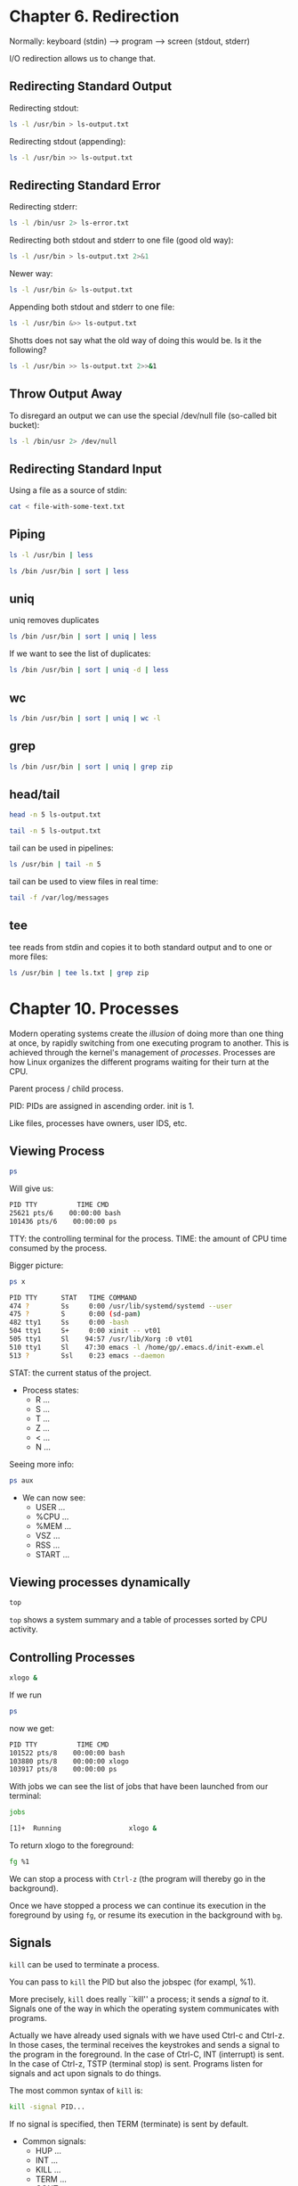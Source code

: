 * Chapter 6. Redirection
Normally: keyboard (stdin) --> program ---> screen (stdout, stderr)

I/O redirection allows us to change that.
** Redirecting Standard Output
Redirecting stdout:
#+begin_src bash
  ls -l /usr/bin > ls-output.txt
#+end_src

Redirecting stdout (appending):
#+begin_src bash
  ls -l /usr/bin >> ls-output.txt
#+end_src
** Redirecting Standard Error
Redirecting stderr:
#+begin_src bash
  ls -l /bin/usr 2> ls-error.txt
#+end_src

Redirecting both stdout and stderr to one file (good old way):
#+begin_src bash
  ls -l /usr/bin > ls-output.txt 2>&1
#+end_src
Newer way:
#+begin_src bash
  ls -l /usr/bin &> ls-output.txt
#+end_src

Appending both stdout and stderr to one file:
#+begin_src bash
  ls -l /usr/bin &>> ls-output.txt
#+end_src
Shotts does not say what the old way of doing this would be. Is it the
following?
#+begin_src bash
  ls -l /usr/bin >> ls-output.txt 2>>&1
#+end_src
** Throw Output Away
To disregard an output we can use the special /dev/null file
(so-called bit bucket):
#+begin_src bash
  ls -l /bin/usr 2> /dev/null
#+end_src
** Redirecting Standard Input
Using a file as a source of stdin:
#+begin_src bash
  cat < file-with-some-text.txt
#+end_src
** Piping
#+begin_src bash
  ls -l /usr/bin | less
#+end_src

#+begin_src bash
  ls /bin /usr/bin | sort | less
#+end_src
** uniq
uniq removes duplicates
#+begin_src bash
  ls /bin /usr/bin | sort | uniq | less
#+end_src
If we want to see the list of duplicates:
#+begin_src bash
  ls /bin /usr/bin | sort | uniq -d | less
#+end_src
** wc
#+begin_src bash
  ls /bin /usr/bin | sort | uniq | wc -l
#+end_src
** grep
#+begin_src bash
  ls /bin /usr/bin | sort | uniq | grep zip
#+end_src
** head/tail
#+begin_src bash
  head -n 5 ls-output.txt
#+end_src
#+begin_src bash
  tail -n 5 ls-output.txt
#+end_src
tail can be used in pipelines:
#+begin_src bash
  ls /usr/bin | tail -n 5
#+end_src
tail can be used to view files in real time:
#+begin_src bash
  tail -f /var/log/messages
#+end_src
** tee
tee reads from stdin and copies it to both standard output and to one
or more files:
#+begin_src bash
  ls /usr/bin | tee ls.txt | grep zip
#+end_src
* Chapter 10. Processes
Modern operating systems create the /illusion/ of doing more than one
thing at once, by rapidly switching from one executing program to
another. This is achieved through the kernel's management of
/processes/. Processes are how Linux organizes the different programs
waiting for their turn at the CPU.

Parent process / child process.

PID: PIDs are assigned in ascending order. init is 1.

Like files, processes have owners, user IDS, etc.
** Viewing Process
#+begin_src bash
  ps
#+end_src

Will give us:
#+begin_src bash
  PID TTY          TIME CMD
  25621 pts/6    00:00:00 bash
  101436 pts/6    00:00:00 ps
#+end_src

TTY: the controlling terminal for the process.
TIME: the amount of CPU time consumed by the process.

Bigger picture:
#+begin_src bash
  ps x
#+end_src

#+begin_src bash
  PID TTY      STAT   TIME COMMAND
  474 ?        Ss     0:00 /usr/lib/systemd/systemd --user
  475 ?        S      0:00 (sd-pam)
  482 tty1     Ss     0:00 -bash
  504 tty1     S+     0:00 xinit -- vt01
  505 tty1     Sl    94:57 /usr/lib/Xorg :0 vt01
  510 tty1     Sl    47:30 emacs -l /home/gp/.emacs.d/init-exwm.el
  513 ?        Ssl    0:23 emacs --daemon
#+end_src
STAT: the current status of the project.

- Process states:
  - R ...
  - S ...
  - T ...
  - Z ...
  - < ...
  - N ...

Seeing more info:
#+begin_src bash
  ps aux
#+end_src
- We can now see:
  - USER ...
  - %CPU  ...
  - %MEM  ...
  - VSZ  ...
  - RSS  ...
  - START  ...
** Viewing processes dynamically
#+begin_src bash
  top
#+end_src
~top~ shows a system summary and a table of processes sorted by CPU
activity.
** Controlling Processes
#+begin_src bash
xlogo &
#+end_src
If we run
#+begin_src bash
  ps
#+end_src
now we get:
#+begin_src bash
 PID TTY          TIME CMD
 101522 pts/8    00:00:00 bash
 103880 pts/8    00:00:00 xlogo
 103917 pts/8    00:00:00 ps
#+end_src

With jobs we can see the list of jobs that have been launched from our terminal:
#+begin_src bash
  jobs
#+end_src
#+begin_src bash
  [1]+  Running                 xlogo &
#+end_src
To return xlogo to the foreground:
#+begin_src bash
  fg %1
#+end_src

We can stop a process with ~Ctrl-z~ (the program will thereby go in
the background).

Once we have stopped a process we can continue its execution in the
foreground by using ~fg~, or resume its execution in the background with ~bg~.
** Signals
~kill~ can be used to terminate a process.

You can pass to ~kill~ the PID but also the jobspec (for exampl, %1).

More precisely, ~kill~ does really ``kill'' a process; it sends a
/signal/ to it. Signals one of the way in which the operating system
communicates with programs.

Actually we have already used signals with we have used Ctrl-c and
Ctrl-z. In those cases, the terminal receives the keystrokes and sends
a signal to the program in the foreground. In the case of Ctrl-C, INT
(interrupt) is sent. In the case of Ctrl-z, TSTP (terminal stop) is
sent. Programs listen for signals and act upon signals to do things.

The most common syntax of ~kill~ is:
#+begin_src bash
  kill -signal PID...
#+end_src

If no signal is specified, then TERM (terminate) is sent by default.

- Common signals:
  - HUP ...
  - INT ...
  - KILL ...
  - TERM ...
  - CONT ...
  - STOP ...
  - TSTP ...
  - QUIT
  - SEGV
  - WINCH

killing multiple processes:
#+begin_quote
killall [-u user] [-signal] name...
#+end_quote

- Some other important commands:
  - pstree
  - vmstat
  - xload
  - tload
* Chapter 24. Writing Your First Script
Save hello_world in ~/bin/:

#+begin_src bash
  #!/bin/bash

  echo 'Hello world'
#+end_src

#+begin_src bash
  chmod 755 hello_world
#+end_src

Now you can execute it:
#+begin_src bash
  ./hello_world
#+end_src

If you want to execute it just by typing ~hello_world~, then it must
be in one folder included by the PATH variable. To print the value of
the PATH variable:
#+begin_src bash
  echo $PATH
#+end_src

Usually ~/bin is included. If it's not, let's include it, so we can
start putting our scripts in it, and executing them just by typing
their name. ~/bin is a good place for script intended for personal
use.

~/usr/local/bin is a standard place for scripts that are intended for
everyone to use them.

System administrators often put their scripts in /usr/bin/sbin.

``Locally supplied software'' is usually in the /usr/local hierarchy.
* Chapter 25.
#+begin_src bash
  #!/bin/bash

  # Program to output a system of information page

  TITLE="System Information Report For $HOSTNAME"
  CURRENT_TIME="$(date +"%x %r %Z")"
  TIMESTAMP="Generated $CURRENT_TIME, by $USER"

  cat << _EOF_
  <html>
       <head>
            <title>$TITLE</title>
       </head>
       <body>
            <h1>$TITLE</h1>
            <p>$TIMESTAMP</p>
       </body>
  </html>
  _EOF_   
#+end_src
* Chapter 26
#+begin_quote
Top-down design is a common method of designing programs and one that
is well suited to shell programming in particular.
#+end_quote

#+begin_src bash
  #!/bin/bash
  # Program to output a system information page
  TITLE="System Information Report For $HOSTNAME"
  CURRENT_TIME="$(date +"%x %r %Z")"
  TIMESTAMP="Generated $CURRENT_TIME, by $USER"
  report_uptime () {
      cat <<- _EOF_
              <h2>System Uptime</h2>
              <pre>$(uptime)</pre>
              _EOF_
      return
  }
  report_disk_space () {
      cat <<- _EOF_
              <h2>Disk Space Utilization</h2>
              <pre>$(df -h)</pre>
              _EOF_
      return
  }
  report_home_space () {
      cat <<- _EOF_
              <h2>Home Space Utilization</h2>
              <pre>$(du -sh /home/*)</pre>
              _EOF_
      return
  }
  cat << _EOF_
  <html>
    <head>
      <title>$TITLE</title>
    </head>
    <body>
      <h1>$TITLE</h1>
      <p>$TIMESTAMP</p>
      $(report_uptime)
      $(report_disk_space)
      $(report_home_space)
    </body>
  </html>
  _EOF_
#+end_src
* Chapter 27
#+begin_src bash
  #!/bin/bash

  # test-file: Evaluate the status of a file

  FILE=~/.bashrc

  if [ -e "$FILE" ]; then
      if [ -f "$FILE" ]; then
          echo "$FILE is a regular file."
      fi
      if [ -d "$FILE" ]; then
          echo "$FILE is a directory."
      fi
      if [ -r "$FILE" ]; then
          echo "$FILE is readable."
      fi
      if [ -w "$FILE" ]; then
          echo "$FILE is writable."
      fi
      if [ -x "$FILE" ]; then
          echo "$FILE is executable/searchable."
      fi
  else
      echo "$FILE does not exist"
      exit 1
  fi

  exit
#+end_src

As a function it would have been:
#+begin_src bash
  test_file () {

      # test-file: Evaluate the status of a file

      FILE=~/.bashrc

      if [ -e "$FILE" ]; then
          if [ -f "$FILE" ]; then
              echo "$FILE is a regular file."
          fi
          if [ -d "$FILE" ]; then
              echo "$FILE is a directory."
          fi
          if [ -r "$FILE" ]; then
              echo "$FILE is readable."
          fi
          if [ -w "$FILE" ]; then
              echo "$FILE is writable."
          fi
          if [ -x "$FILE" ]; then
              echo "$FILE is executable/searchable."
          fi
      else
          echo "$FILE does not exist"
          return 1
      fi
  }
#+end_src

#+begin_src bash
  #!/bin/bash

  # test-string: evaluate the value of a string

  ANSWER=maybe

  if [ -z "$ANSWER" ]; then
      echo "There is no answer." >&2
      exit 1
  fi

  if [ "$ANSWER" = "yes" ]; then
      echo "The answer is YES."
  elif [ "$ANSWER" = "no" ]; then
      echo "The answer is NO."
  elif [ "$ANSWER" = "maybe" ]; then
      echo "The answer is MAYBE."
  else
      echo "The answer is UNKNOWN."
  fi  
#+end_src

#+begin_src bash
  #!/bin/bash

  # test-integer: evaluate the value of an integer.

  INT=-5

  if [ -z "$INT" ]; then
      echo "INT is empty." >&2
      exit 1
  fi

  if [ "$INT" -eq 0 ]; then
      echo "INT is zero."
  else
      if [ "$INT" -lt 0 ]; then
          echo "INT is negative."
      else
          echo "INT is positive."
      fi
      if [ $((INT % 2)) -eq 0 ]; then
          echo "INT is even."
      else
          echo "INT is odd."
      fi
  fi
#+end_src

Using a regular expression to limit the value of INT to strings that
are whole numers only:
#+begin_src bash
  #!/bin/bash
  # test-integer2: evaluate the value of an integer.
  INT=-5
  if [[ "$INT" =~ ^-?[0-9]+$ ]]; then
      if [ "$INT" -eq 0 ]; then
          echo "INT is zero."
      else
          if [ "$INT" -lt 0 ]; then
              echo "INT is negative."
          else
              echo "INT is positive."
          fi
          if [ $((INT % 2)) -eq 0 ]; then
              echo "INT is even."
          else
              echo "INT is odd."
          fi
      fi
  else
      echo "INT is not an integer." >&2
      exit 1
  fi
#+end_src

Using (( )):
#+begin_src bash
  #!/bin/bash

  # test-integer2a: evaluate the value of an integer.

  INT=-5

  if [[ "$INT" =~ ^-?[0-9]+$ ]]; then
      if ((INT == 0)); then
          echo "INT is zero."
      else
          if ((INT < 0)); then
              echo "INT is negative."
          else
              echo "INT is positive."
          fi
          if (( ((INT % 2)) == 0)); then
              echo "INT is even."
          else
              echo "INT is odd."
          fi
      fi
  else
      echo "INT is not an integer." >&2
      exit 1
  fi
#+end_src

#+begin_src bash
  #!/bin/bash

  # test-integer3: determine if an integer is within a
  # specified range of values.

  MIN_VAL=1
  MAX_VAL=100

  INT=50

  if [[ "$INT" =~ ^-?[0-9]+$ ]]; then
      if [[ "$INT" -ge "$MIN_VAL" && "$INT" -le "$MAX_VAL" ]]; then
          echo "$INT is within $MIN_VAL to $MAX_VAL."
      else
          echo "$INT is out of range."
      fi
  else
      echo "INT is not an integer." >&2
      exit 1
  fi
#+end_src
We could alternatively have said:
#+begin_src bash
  if [ "$INT" -ge "$MIN_VAL" -a "$INT" -le "$MAX_VAL" ]; then
      echo "$INT is within $MIN_VAL to $MAX_VAL."
  else
      echo "$INT is out of range."
  fi
#+end_src

#+begin_src bash
  #!/bin/bash

  # test-integer4: determine if an integer is outside a
  # specified range of values.

  MIN_VAL=1
  MAX_VAL=100

  INT=50

  if [[ "$INT" =~ ^-?[0-9]+$ ]]; then
      if [[ ! ("$INT" -ge "$MIN_VAL" && "$INT" -le "$MAX_VAL") ]]; then
          echo "$INT is outside $MIN_VAL to $MAX_VAL."
      else
          echo "$INT is in range."
      fi
  else
      echo "INT is not an integer." >&2
      exit 1
  fi
#+end_src

Using test would have been like that:
#+begin_src bash
  if [ ! \( "$INT" -ge "$MIN_VAL" -a "$INT" -le "$MAX_VAL" \) ]; then
      echo "$INT is outside $MIN_VAL to $MAX_VAL."
  else
      echo "$INT is in range."
  fi
#+end_src
